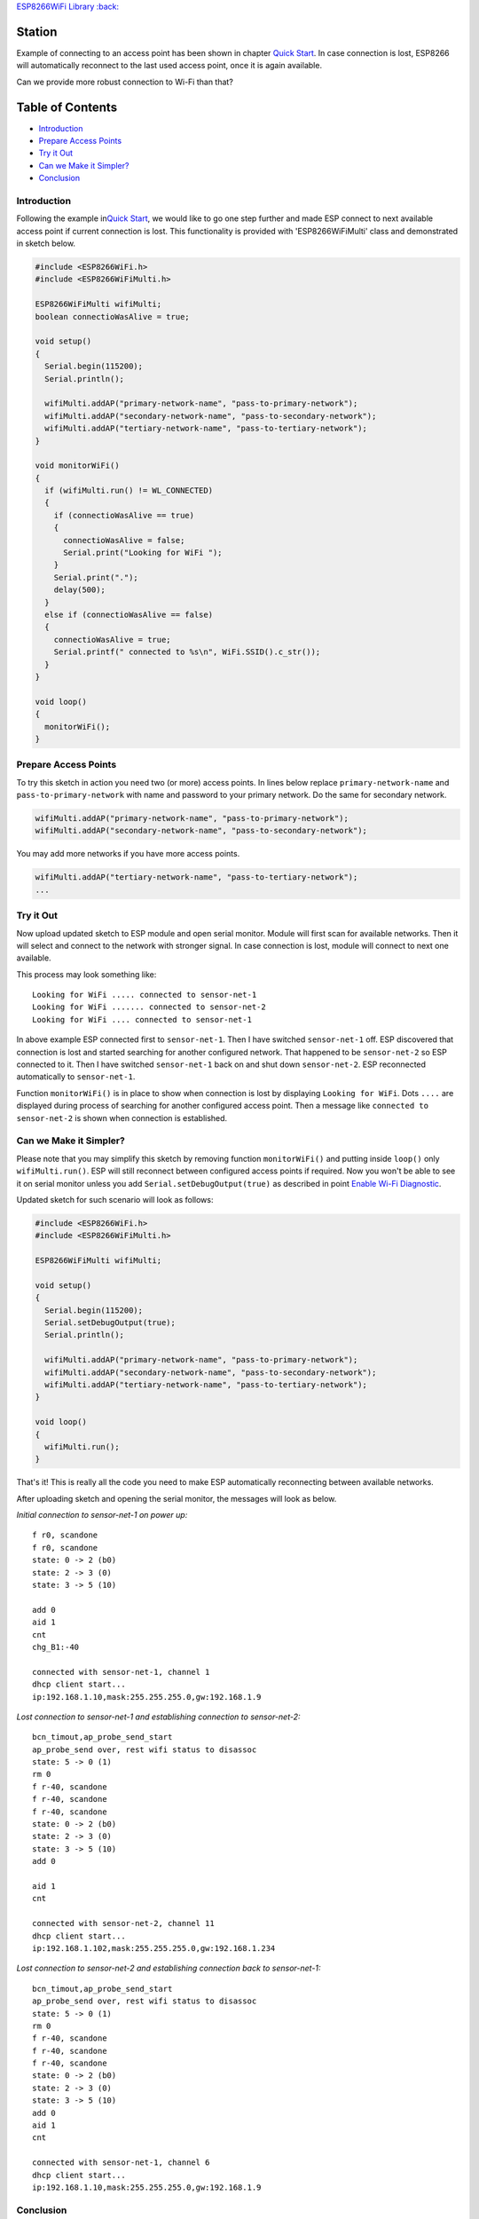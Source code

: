 `ESP8266WiFi Library :back: <readme.md#station>`__

Station
-------

Example of connecting to an access point has been shown in chapter `Quick Start <readme.md#quick-start>`__. In case connection is lost, ESP8266 will automatically reconnect to the last used access point, once it is again available.

Can we provide more robust connection to Wi-Fi than that?

Table of Contents
-----------------

-  `Introduction <#introduction>`__
-  `Prepare Access Points <#prepare-access-points>`__
-  `Try it Out <#try-it-out>`__
-  `Can we Make it Simpler? <#can-we-make-it-simpler>`__
-  `Conclusion <#conclusion>`__

Introduction
~~~~~~~~~~~~

Following the example in\ `Quick Start <readme.md#quick-start>`__, we would like to go one step further and made ESP connect to next available access point if current connection is lost. This functionality is provided with 'ESP8266WiFiMulti' class and demonstrated in sketch below.

.. code:: cpp

    #include <ESP8266WiFi.h>
    #include <ESP8266WiFiMulti.h>

    ESP8266WiFiMulti wifiMulti;
    boolean connectioWasAlive = true;

    void setup()
    {
      Serial.begin(115200);
      Serial.println();

      wifiMulti.addAP("primary-network-name", "pass-to-primary-network");
      wifiMulti.addAP("secondary-network-name", "pass-to-secondary-network");
      wifiMulti.addAP("tertiary-network-name", "pass-to-tertiary-network");
    }

    void monitorWiFi()
    {
      if (wifiMulti.run() != WL_CONNECTED)
      {
        if (connectioWasAlive == true)
        {
          connectioWasAlive = false;
          Serial.print("Looking for WiFi ");
        }
        Serial.print(".");
        delay(500);
      }
      else if (connectioWasAlive == false)
      {
        connectioWasAlive = true;
        Serial.printf(" connected to %s\n", WiFi.SSID().c_str());
      }
    }

    void loop()
    {
      monitorWiFi();
    }

Prepare Access Points
~~~~~~~~~~~~~~~~~~~~~

To try this sketch in action you need two (or more) access points. In lines below replace ``primary-network-name`` and ``pass-to-primary-network`` with name and password to your primary network. Do the same for secondary network.

.. code:: cpp

    wifiMulti.addAP("primary-network-name", "pass-to-primary-network");
    wifiMulti.addAP("secondary-network-name", "pass-to-secondary-network");

You may add more networks if you have more access points.

.. code:: cpp

    wifiMulti.addAP("tertiary-network-name", "pass-to-tertiary-network");
    ...

Try it Out
~~~~~~~~~~

Now upload updated sketch to ESP module and open serial monitor. Module will first scan for available networks. Then it will select and connect to the network with stronger signal. In case connection is lost, module will connect to next one available.

This process may look something like:

::

    Looking for WiFi ..... connected to sensor-net-1
    Looking for WiFi ....... connected to sensor-net-2
    Looking for WiFi .... connected to sensor-net-1

In above example ESP connected first to ``sensor-net-1``. Then I have switched ``sensor-net-1`` off. ESP discovered that connection is lost and started searching for another configured network. That happened to be ``sensor-net-2`` so ESP connected to it. Then I have switched ``sensor-net-1`` back on and shut down ``sensor-net-2``. ESP reconnected automatically to ``sensor-net-1``.

Function ``monitorWiFi()`` is in place to show when connection is lost by displaying ``Looking for WiFi``. Dots ``....`` are displayed during process of searching for another configured access point. Then a message like ``connected to sensor-net-2`` is shown when connection is established.

Can we Make it Simpler?
~~~~~~~~~~~~~~~~~~~~~~~

Please note that you may simplify this sketch by removing function ``monitorWiFi()`` and putting inside ``loop()`` only ``wifiMulti.run()``. ESP will still reconnect between configured access points if required. Now you won't be able to see it on serial monitor unless you add ``Serial.setDebugOutput(true)`` as described in point `Enable Wi-Fi Diagnostic <readme.md#enable-wi-fi-diagnostic>`__.

Updated sketch for such scenario will look as follows:

.. code:: cpp

    #include <ESP8266WiFi.h>
    #include <ESP8266WiFiMulti.h>

    ESP8266WiFiMulti wifiMulti;

    void setup()
    {
      Serial.begin(115200);
      Serial.setDebugOutput(true);
      Serial.println();

      wifiMulti.addAP("primary-network-name", "pass-to-primary-network");
      wifiMulti.addAP("secondary-network-name", "pass-to-secondary-network");
      wifiMulti.addAP("tertiary-network-name", "pass-to-tertiary-network");
    }

    void loop()
    {
      wifiMulti.run();
    }

That's it! This is really all the code you need to make ESP automatically reconnecting between available networks.

After uploading sketch and opening the serial monitor, the messages will look as below.

*Initial connection to sensor-net-1 on power up:*

::

    f r0, scandone
    f r0, scandone
    state: 0 -> 2 (b0)
    state: 2 -> 3 (0)
    state: 3 -> 5 (10)

    add 0
    aid 1
    cnt
    chg_B1:-40

    connected with sensor-net-1, channel 1
    dhcp client start...
    ip:192.168.1.10,mask:255.255.255.0,gw:192.168.1.9

*Lost connection to sensor-net-1 and establishing connection to sensor-net-2:*

::

    bcn_timout,ap_probe_send_start
    ap_probe_send over, rest wifi status to disassoc
    state: 5 -> 0 (1)
    rm 0
    f r-40, scandone
    f r-40, scandone
    f r-40, scandone
    state: 0 -> 2 (b0)
    state: 2 -> 3 (0)
    state: 3 -> 5 (10)
    add 0

    aid 1
    cnt

    connected with sensor-net-2, channel 11
    dhcp client start...
    ip:192.168.1.102,mask:255.255.255.0,gw:192.168.1.234

*Lost connection to sensor-net-2 and establishing connection back to sensor-net-1:*

::

    bcn_timout,ap_probe_send_start
    ap_probe_send over, rest wifi status to disassoc
    state: 5 -> 0 (1)
    rm 0
    f r-40, scandone
    f r-40, scandone
    f r-40, scandone
    state: 0 -> 2 (b0)
    state: 2 -> 3 (0)
    state: 3 -> 5 (10)
    add 0
    aid 1
    cnt

    connected with sensor-net-1, channel 6
    dhcp client start...
    ip:192.168.1.10,mask:255.255.255.0,gw:192.168.1.9

Conclusion
~~~~~~~~~~

I believe the minimalist sketch with ``ESP8266WiFiMulti`` class is a cool example what ESP8266 can do for us behind the scenes with just couple lines of code.

As shown in above example, reconnecting between access points takes time and is not seamless. Therefore, in practical applications, you will likely need to monitor connection status to decide e.g. if you can send the data to external system or should wait until connection is back.

For detailed review of functions provided to manage station mode please refer to the :doc:`Station Class <station-class>` documentation.
